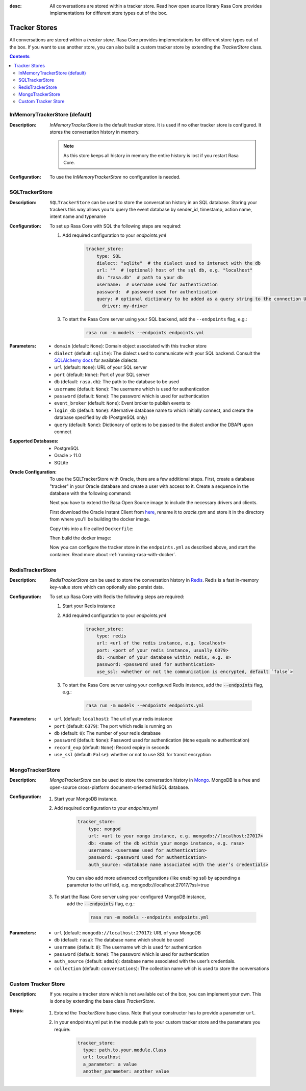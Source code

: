 :desc: All conversations are stored within a tracker store. Read how open source
       library Rasa Core provides implementations for different store types out
       of the box.

.. _tracker-stores:

Tracker Stores
==============

.. edit-link::

All conversations are stored within a `tracker store`.
Rasa Core provides implementations for different store types out of the box.
If you want to use another store, you can also build a custom tracker store by extending the `TrackerStore` class.

.. contents::

InMemoryTrackerStore (default)
~~~~~~~~~~~~~~~~~~~~~~~~~~~~~~

:Description:
    `InMemoryTrackerStore` is the default tracker store. It is used if no other tracker store is configured.
    It stores the conversation history in memory.

    .. note:: As this store keeps all history in memory the entire history is lost if you restart Rasa Core.

:Configuration:
    To use the `InMemoryTrackerStore` no configuration is needed.

SQLTrackerStore
~~~~~~~~~~~~~~~

:Description:
    ``SQLTrackerStore`` can be used to store the conversation history in an SQL database.
    Storing your trackers this way allows you to query the event database by sender_id, timestamp, action name,
    intent name and typename

:Configuration:
    To set up Rasa Core with SQL the following steps are required:

    1. Add required configuration to your `endpoints.yml`

        .. code-block:: yaml

            tracker_store:
                type: SQL
                dialect: "sqlite"  # the dialect used to interact with the db
                url: ""  # (optional) host of the sql db, e.g. "localhost"
                db: "rasa.db"  # path to your db
                username:  # username used for authentication
                password:  # password used for authentication
                query: # optional dictionary to be added as a query string to the connection URL
                  driver: my-driver

    3. To start the Rasa Core server using your SQL backend,
       add the ``--endpoints`` flag, e.g.:

        .. code-block:: bash

            rasa run -m models --endpoints endpoints.yml
:Parameters:
    - ``domain`` (default: ``None``): Domain object associated with this tracker store
    - ``dialect`` (default: ``sqlite``): The dialect used to communicate with your SQL backend.  Consult the `SQLAlchemy docs <https://docs.sqlalchemy.org/en/latest/core/engines.html#database-urls>`_ for available dialects.
    - ``url`` (default: ``None``): URL of your SQL server
    - ``port`` (default: ``None``): Port of your SQL server
    - ``db`` (default: ``rasa.db``): The path to the database to be used
    - ``username`` (default: ``None``): The username which is used for authentication
    - ``password`` (default: ``None``): The password which is used for authentication
    - ``event_broker`` (default: ``None``): Event broker to publish events to
    - ``login_db`` (default: ``None``): Alternative database name to which initially  connect, and create the database specified by `db` (PostgreSQL only)
    - ``query`` (default: ``None``): Dictionary of options to be passed to the dialect and/or the DBAPI upon connect


:Supported Databases:
    - PostgreSQL
    - Oracle > 11.0
    - SQLite


:Oracle Configuration:


      To use the SQLTrackerStore with Oracle, there are a few additional steps.
      First, create a database "tracker" in your Oracle database and create a user with access to it.
      Create a sequence in the database with the following command:

      .. sql::

          CREATE SEQUENCE {username}.events_seq;

      Next you have to extend the Rasa Open Source image to include the necessary drivers and clients.

      First download the Oracle Instant Client from `here <https://www.oracle.com/database/technologies/instant-client/linux-x86-64-downloads.html>`_,
      rename it to `oracle.rpm` and store it in the directory from where you'll be building the docker image.

      Copy this into a file called ``Dockerfile``:

      .. bash::

          FROM rasa/rasa:|version|-full
          # Switch to root user to install packages
          USER root
          RUN apt-get update -qq \
          && apt-get install -y --no-install-recommends \
          alien \
          libaio1 \
          && apt-get clean \
          && rm -rf /var/lib/apt/lists/* /tmp/* /var/tmp/*
          # Copy in oracle instaclient
          # https://www.oracle.com/database/technologies/instant-client/linux-x86-64-downloads.html
          COPY oracle.rpm oracle.rpm
          # Install the Python wrapper library for the Oracle drivers
          RUN pip install cx-Oracle
          # Install Oracle client libraries
          RUN alien -i oracle.rpm

      Then build the docker image:

      .. bash::

          docker build . -t rasa-oracle:latest

      Now you can configure the tracker store in the ``endpoints.yml`` as described above,
      and start the container. Read more about :ref:`running-rasa-with-docker`.




RedisTrackerStore
~~~~~~~~~~~~~~~~~~

:Description:
    `RedisTrackerStore` can be used to store the conversation history in `Redis <https://redis.io/>`_.
    Redis is a fast in-memory key-value store which can optionally also persist data.

:Configuration:
    To set up Rasa Core with Redis the following steps are required:

    1. Start your Redis instance
    2. Add required configuration to your `endpoints.yml`

        .. code-block:: yaml

            tracker_store:
                type: redis
                url: <url of the redis instance, e.g. localhost>
                port: <port of your redis instance, usually 6379>
                db: <number of your database within redis, e.g. 0>
                password: <password used for authentication>
                use_ssl: <whether or not the communication is encrypted, default `false`>

    3. To start the Rasa Core server using your configured Redis instance,
       add the :code:`--endpoints` flag, e.g.:

        .. code-block:: bash

            rasa run -m models --endpoints endpoints.yml
:Parameters:
    - ``url`` (default: ``localhost``): The url of your redis instance
    - ``port`` (default: ``6379``): The port which redis is running on
    - ``db`` (default: ``0``): The number of your redis database
    - ``password`` (default: ``None``): Password used for authentication
      (``None`` equals no authentication)
    - ``record_exp`` (default: ``None``): Record expiry in seconds
    - ``use_ssl`` (default: ``False``): whether or not to use SSL for transit encryption

MongoTrackerStore
~~~~~~~~~~~~~~~~~

:Description:
    `MongoTrackerStore` can be used to store the conversation history in `Mongo <https://www.mongodb.com/>`_.
    MongoDB is a free and open-source cross-platform document-oriented NoSQL database.

:Configuration:
    1. Start your MongoDB instance.
    2. Add required configuration to your `endpoints.yml`

        .. code-block:: yaml

            tracker_store:
                type: mongod
                url: <url to your mongo instance, e.g. mongodb://localhost:27017>
                db: <name of the db within your mongo instance, e.g. rasa>
                username: <username used for authentication>
                password: <password used for authentication>
                auth_source: <database name associated with the user’s credentials>

        You can also add more advanced configurations (like enabling ssl) by appending
        a parameter to the url field, e.g. mongodb://localhost:27017/?ssl=true

    3. To start the Rasa Core server using your configured MongoDB instance,
           add the :code:`--endpoints` flag, e.g.:

            .. code-block:: bash

                rasa run -m models --endpoints endpoints.yml
:Parameters:
    - ``url`` (default: ``mongodb://localhost:27017``): URL of your MongoDB
    - ``db`` (default: ``rasa``): The database name which should be used
    - ``username`` (default: ``0``): The username which is used for authentication
    - ``password`` (default: ``None``): The password which is used for authentication
    - ``auth_source`` (default: ``admin``): database name associated with the user’s credentials.
    - ``collection`` (default: ``conversations``): The collection name which is
      used to store the conversations

Custom Tracker Store
~~~~~~~~~~~~~~~~~~~~

:Description:
    If you require a tracker store which is not available out of the box, you can implement your own.
    This is done by extending the base class `TrackerStore`.

    .. autoclass:: rasa.core.tracker_store.TrackerStore

:Steps:
    1. Extend the `TrackerStore` base class. Note that your constructor has to
       provide a parameter ``url``.
    2. In your endpoints.yml put in the module path to your custom tracker store
       and the parameters you require:

        .. code-block:: yaml

            tracker_store:
              type: path.to.your.module.Class
              url: localhost
              a_parameter: a value
              another_parameter: another value

